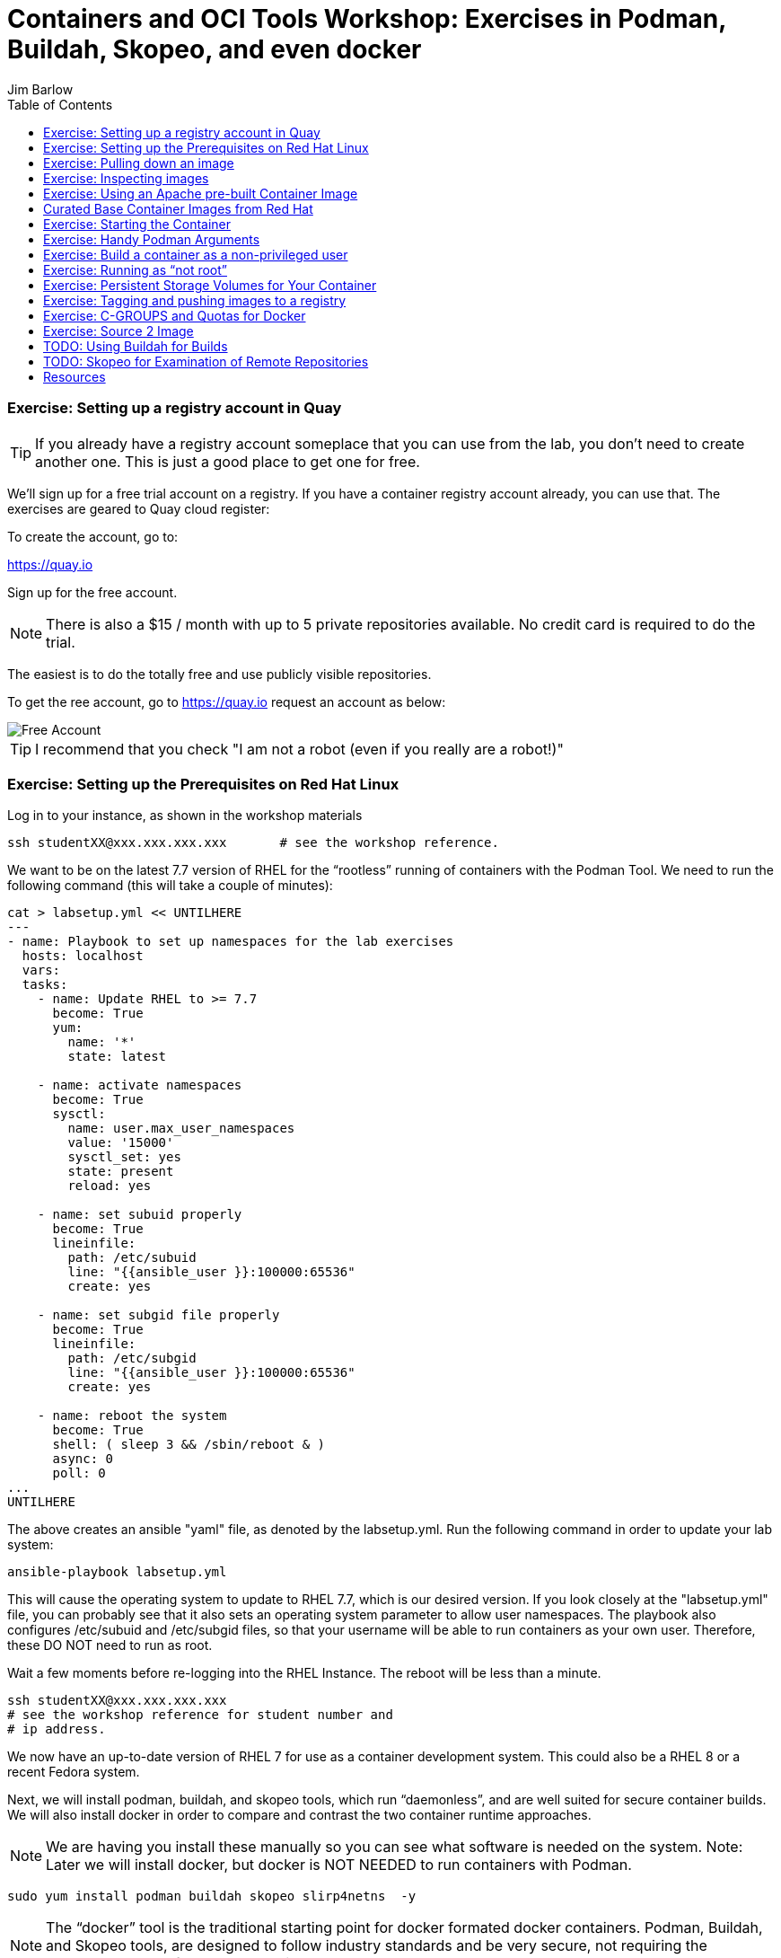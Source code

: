 = Containers and OCI Tools Workshop: Exercises in Podman, Buildah, Skopeo, and even docker
//{set:imagesdir:images}
:imagesdir: images 
:pygments-style: emacs
:source-highlighter: pygments
:icons: font
:author: Jim Barlow
== Lab Exercises
:toc:

=== Exercise:  Setting up a registry account in Quay


TIP: If you already have a registry account someplace that you can use from the lab, you don't need to create another one.  This is just a good place to get one for free.

We’ll sign up for a free trial account on a registry.   If you have a container registry account already, you can use that.   The exercises are geared to Quay cloud register:

To create the account, go to:

https://quay.io

Sign up for the free account.

NOTE: There is also a $15 / month with up to 5 private repositories available.
No credit card is required to do the trial.

The easiest is to do the totally free and use publicly visible repositories.

To get the ree account, go to https://quay.io request an account as below:

image::not-a-robot.png[Free Account]

TIP:  I recommend that you check "I am not a robot (even if you really are a robot!)"

=== Exercise:  Setting up the Prerequisites on Red Hat Linux

Log in to your instance, as shown in the workshop materials

[source,bash]
ssh studentXX@xxx.xxx.xxx.xxx       # see the workshop reference.

We want to be on the latest 7.7 version of RHEL for the “rootless” running of containers with the Podman Tool.    We need to run the following command (this will take a couple of minutes):

[source,bash]
----
cat > labsetup.yml << UNTILHERE
---
- name: Playbook to set up namespaces for the lab exercises
  hosts: localhost
  vars:
  tasks:
    - name: Update RHEL to >= 7.7
      become: True
      yum:
        name: '*'
        state: latest

    - name: activate namespaces
      become: True
      sysctl:
        name: user.max_user_namespaces
        value: '15000'
        sysctl_set: yes
        state: present
        reload: yes

    - name: set subuid properly
      become: True
      lineinfile:
        path: /etc/subuid
        line: "{{ansible_user }}:100000:65536"
        create: yes

    - name: set subgid file properly
      become: True
      lineinfile:
        path: /etc/subgid
        line: "{{ansible_user }}:100000:65536"
        create: yes

    - name: reboot the system
      become: True
      shell: ( sleep 3 && /sbin/reboot & )
      async: 0
      poll: 0
...
UNTILHERE
----

The above creates an ansible "yaml" file, as denoted by the labsetup.yml.   Run the following command in order to update your lab system:

[source,bash]
----
ansible-playbook labsetup.yml
----

This will cause the operating system to update to RHEL 7.7, which is our desired version.   If you look closely at the "labsetup.yml" file, you can probably see that it also sets an operating system parameter to allow user namespaces.   The playbook also configures /etc/subuid and /etc/subgid files, so that your username will be able to run containers as your own user.  Therefore, these DO NOT need to run as root.

Wait a few moments before re-logging into the RHEL Instance.   The reboot will be less than a minute.

[source:bash]
----
ssh studentXX@xxx.xxx.xxx.xxx  
# see the workshop reference for student number and
# ip address.
----

We now have an up-to-date version of RHEL 7 for use as a container development system.   This could also be a RHEL 8 or a recent Fedora system.

Next, we will install podman, buildah, and skopeo tools, which run “daemonless”, and are well suited for secure container builds.  We will also install docker in order to compare and contrast the two container runtime approaches.

NOTE: We are having you install these manually so you can see what software is needed on the system. 
Note: Later we will install docker, but docker is NOT NEEDED to run containers with Podman.

[source,bash]
----
sudo yum install podman buildah skopeo slirp4netns  -y
----


NOTE: The “docker” tool is the traditional starting point for docker formated docker containers.
Podman, Buildah, and Skopeo tools, are designed to follow industry standards and be very secure, not requiring the unnecessary use of a daemon running as root.

To be sure that the playbook did the job, of creating and setting up the namespace capabilities, issue he following commands:

[source.bash]
cat /etc/subuid
cat /etc/subgid

Your results should look something like this, although your own student number will show in the results:

image::subuid.png[terminal output]

=== Exercise:  Pulling down an image

We will  pull down a Universal Base Image for RHEL. There are three such “UBI”s available at the time of this writing. These UBIs are a great beginner’s starting point for developers, especially if there is not a purpose build container image in the Red Hat Software Collections library.

These are a basic ubi, ubi-minimal, and a ubi that can run an “init” workload.

 registry.access.redhat.com/ubi7/ubi
 registry.access.redhat.com/ubi7/ubi-minimal
 registry.access.redhat.com/ubi7/ubi-init


The first two images are basic building block images.   The ubi is very flexible, the ubi-minimal is, you guessed it, very minimal.    The third image, ubi-init, is a good building block for containers you want to run using "System-D" -- where you want the OS to automate the running of the images at system boot time.

Let’s pull two of the images down to look at them by running the following three commands:

[source,bash]
----
podman pull registry.access.redhat.com/ubi7/ubi
podman pull registry.access.redhat.com/ubi7/ubi-minimal
podman images

----

How big are they?  Look to the right side of the podman images output.

The minimal is about 81 MB and the “regular” is about 215 MB.
These are very small container images for their functionality.

image::image-sizes.png[sizes]


=== Exercise:  Inspecting images



[source,bash]
----
podman inspect 967cb403b7ee | less

# replace the hexadecimal IMAGE_ID above with one of the
# corresponding to one of the images you pulled
----


The expected result is that you will see no containers at this point.  It is time to create a container from an image.

=== Exercise: Using an Apache pre-built Container Image

We will pull and inspect another image to see how it is set-up.   This image from the Red Hat Software Collections is particularly flexible in the way it is written.  It uses an httpd (Apache) server and modules written to match the RHEL kernel:


[source,bash]
podman pull registry.access.redhat.com/rhscl/httpd-24-rhel7

Note that an identifier will be returned.    You may use the whole identifier (65 Characters!), or the first 12 characters.  With 65 characters this will assuredly be a unique identifier.   If you use only the first 12 characters, there is a 1 in 4.7 e+18 chance of a conflict.   I'm feeling lucky.

Inspect that image using the signature.   Replace 7cb4d0eb07a5 with whichever identifier you received.

[source,bash]
podman inspect 7cb4d0eb07a5 | less


Examined the returned json object, and note the config section, particularly the network ports and the user section:

[source]

        "Config": {
            "User": "1001",
            "ExposedPorts": {
                "8080/tcp": {},
                "8443/tcp": {}

The ports are higher number ( > = 1024 ) ports so that the container can be run as “non-root”.   Only root equivalent processes can be exposed in Linux as < = 1023

Note: several references in the json returned object mention “source to image”   For more information on how to use Red Hat Software Collections builder containers, refer to this document:

The “Env”: List is a list of Environment Variables used within the container.   

Environment variables can be “overwritten” by passing environment variables on the command line when invoking a container “run” command.   You will see this with the *-e* parameter.   

This capability lets you use the same image in different settings.   You will want to have your scripts pass these variables, or better yet,have a container platform, such as OpenShift, do that for you.

=== Curated Base Container Images from Red Hat

Here is the list of container images from the Red Hat Software Collections available and how to use them.

https://access.redhat.com/documentation/en-us/red_hat_software_collections/3/html-single/using_red_hat_software_collections_container_images/index[Red Hat Base Image Catalog] 

=== Exercise: Starting the Container

let’s see if any containers are currently running with the podman process status command. This is checking for containers running in *your* user space, not the root user space:

[source,bash]
podman ps

The expected result from the command above is none should be running.

Now is a good time to create and run a container from our downloaded image.

Once again, substitute the container_id that matches your image if it is not 7cb4d0eb07a5.   We will learn to custom label our container images and containers later.
[source,bash]
podman run --name myapache 7cb4d0eb07a5

Note that a container has been created.   It has a hexadecimal “CONTAINER ID”, but since we specified a name, it can be accessed by either the “CONTAINER ID” or the name, “myapache”.

Note also, we started the container, and it is running in the foreground.
We didn’t use the “-d” flag to put it into background.  
Running the container in the foreground gives us some insights on how it runs.

The last line shows that within the container, the process running will be ‘httpd -D FOREGROUND”.
The container is set up so that the logs produced by apache will go to stdout “Standard Out”, so that an orchestration layer can collect them easily and process them.
This is something that a container platform application typically does for you.

[source,bash]
Type <Control-C> to quit the container running in the foreground

Now we will do a run command with the "*-d*" flag to put the process in the background.
First we will remove the current container, so we can reuse the “myapache” name.

[source,bash]
podman rm myapache

Then we will re-create a new container, and start it in the background.

[source,bash]
podman run -d  --name myapache 7cb4d0eb07a5

Let us revisit the "*ps*" sub command to see the results:

[source,bash]
----
podman ps

podman stop myapache

podman ps      # note the stop command removed the container from this listing.

podman ps -a    # podman ps -a (all, running or not) shows that the container is still there.

podman restart myapache

podman ps
----

TIP: If you get an error that myapache already exists when trying to do a podman run, it is because you missed the steps of “podman stop” and “podman remove” above.
This reveals a running container named myapache, already exists.

If we do not want a container to persist after our run, we can add the "*--rm*" flag to our run statement.   This automatically removes the container when it stops.   This is commonly done in the container development process.

=== Exercise: Handy Podman Arguments   

The use of "*--rm*" in podman 

TIP: A lot of times we are working interactively to test images, and we don't want to keep the last container around

[source,bash]
----
podman run -d --rm --name myapache 7cb4d0eb07a5

podman ps   #there it is

podman stop myapache

podman ps  # of course it is no longer running

podman ps -a  # now the stopped container is gone
----

Now there are no more "container with that name exits" errors when you want to repeat a podman run command.

This can be very handy during iterative testing.

Next, Let’s build our own new container image to contain an Apache server and index.html file.

=== Exercise: Build a container as a non-privileged user

This exercise creates an image from a “Universal Base Image”, or UBI.   
We will add the httpd (Apache) with the "yum" installation command.
The "rm -rf" removes temporary directories and files that are used in the yum build process.
We don't want these in our running container.

Create the following "Dockerfile" file by pasting this text into your terminal session:

[source,bash]
----
cat > Dockerfile << UNTILHERE
FROM registry.access.redhat.com/ubi7/ubi
USER root
LABEL maintainer="John Doe"
RUN yum update --disableplugin=subscription-manager -y && rm -rf /var/cache/yum
RUN yum install --disableplugin=subscription-manager httpd -y && rm -rf /var/cache/yum
RUN echo "The Web Server is Running" > /var/www/html/index.html
EXPOSE 80
CMD ["-D", "FOREGROUND"]
ENTRYPOINT ["/usr/sbin/httpd"]
UNTILHERE
----

If you did this right, and we wrote the snippet above corectly, you will have a Dockerfile in your current directory.    

A Dockerfile is a script to direct podman, (or docker if you sill use that) in how to build a container image layer by layer.

The command line says build this with podman, the  “.” means look in this directory for “Dockerfile”, and the -t means name (title) the image “mywebserver”

[source,bash]
podman build . -t mywebserver

If you are curious about all of the things that can go into a “Dockerfile” scripting language, here is a great reference: 

https://design.jboss.org/redhatdeveloper/marketing/docker_cheatsheet/cheatsheet/images/docker_cheatsheet_r3v2.pdf[Dockerfile Cheat Sheet]

=== Exercise: Running as “not root”

Each of our podman runs has been run as your own non-root username.   When we do this, we are running as your own user.    We can leave user names out of the container build, so that they can be assigned as run time.

One aspect of not running as root is that you need to run with higher port numbers.

The following command exposes the httpd server on port 8080 of the OS, but Apache is configured as port 80 within the container.

[source,bash]
podman run -d -p 8080:80 --name mywebcontainer mywebserver

A higher port number (>=) 1024 must be used when the process is not running with “root” privileges.

==== Exercise: Accessing a running container to examine user privilege

It is possible for podman to access a running container if it has a shell in it, such as bash.   To do that use the “exec” command, and specify /bin/bash as the task.    
This can be handy in debugging, but shells are something you might want to remove from a production image and container.

[source,bash]
----
podman exec -it mywebcontainer /bin/bash
----

You will receive a prompt within the container.
Try an ls command to list the files in the container.    
Use the “whoami” command to see what user you are in within the container.

[source,bash]
----
ls -l

# you will see the file structure in the container.

whoami
----

image::im_root_in_container.png[Looks like root inside]

NOTE: This is NOT the user that the container runs as in the system.

Let us see what the container is running as in the VM.

[source,bash]
exit

You will be back at the OS.

[source,bash]
ps -aux | grep mywebcontainer

This results in a big output. But I've highlighted the part that shows which user permissions the container runs with.    It is running as yourself, not as root.

image::it_is_us.png[]


We can Access the httpd webpage.  
After all this, it would be nice to see that the Apache instance is running with our web page, as modest as that is.

[source,bash]
curl localhost:8080

Do you see a string that is embedded in your Dockerfile?

Of course your real web projects will require you to copy the contents into your container builds, and will be much more involved!

=== Exercise: Persistent Storage Volumes for Your Container

Many containers will need “persistent” storage.    A database is a prime example.   We will use MySQL here.

We will use a containerized database.  
Database applications are notorious for wanting to keep your data intact!
We will need to download and install the MySQL client first, do the following:

[source,bash]
wget https://repo.mysql.com/mysql80-community-release-el7-1.noarch.rpm
sudo yum install mysql80-community-release-el7-1.noarch.rpm
sudo yum repolist enabled | grep "mysql.*-community.*"
sudo yum install mysql-community-client -y

mysql --version should show a version 8.0.xx

Now, let's install mysql server as a container.
First, we grab it from the Red Hat Software Collections registry.

[source,bash]
----
podman pull registry.access.redhat.com/rhscl/mysql-80-rhel7
----

We will also need to provide a mount point for the persistent storage.
We are going to use a directory on our virtual machine for this storage.
In actual practice, your Container Management System, ( Did I mention OpenShift :-)) would automate safe persistent volumes for you.

We’ll make five mount points:

[source,bash]
----
sudo mkdir /mnt/volume{1,2,3,4,5}
sudo chmod -R 777 /mnt/volume*
# Let’s get the SELinux context correct:
sudo chcon -Rt container_file_t /mnt/volume*
restorecon /mnt
----

Now create the container for MySQL 8.0.   Note the use of the -v parameter, this is exactly where we specify the “directory on the host”:”directory in the container” designation for mapping the storage.

[source,bash]
----
podselectman run -it  -d --name mysql_database \
-e MYSQL_USER=dbbeing \
-e MYSQL_PASSWORD=mypass \
-e MYSQL_DATABASE=db \ 
-e MYSQL_ROOT_PASSWORD=rootpass \
-p 3306:3306 \ 
-v /mnt/volume1:/var/lib/mysql/data \ 
rhscl/mysql-80-rhel7
----

Note above the use environment variables for the container that are passed to the podman or docker daemon.  These mandatory environment variables follow the “-e” parameter, and are spelled out in the usage guide and the documentation revealed by the “podman inspect” command.

image::MYSQL-ENV-VARS.png["Connection Variables"]

More information on these builder images can be found at the Red Hat Software Collections Guide:

https://access.redhat.com/documentation/en-us/red_hat_software_collections/3/html-single/using_red_hat_software_collections_container_images/index[Red Hat Software Collections Guide Container Image Documentation]

Now we will attach to the database via the command line client.    
We will use a network socket to attach, and need to specify the IP Address and the port number:

[source.bash]
mysql -u root -p  -h 127.0.0.1 -P 3306

Within the client, we will create a database, you can call it anything you like, I called mine payment_sys:

[source.bin.bash]

show databases ;
create database payment_sys ;
show databases ;
quit

Here is what I got:

image::Database_success.png[It Worked]

Now perform the following steps to see if the storage is indeed persistent:

Stop the running mysql container -- (you've done this before)

Remove the container -- (use the rm command)

Recreate the container with the exact parameters you used when you first set it up -- use the same copy / paste command.

Log back into the database as you did above in the previous step.

[source,mysql]
show databases ;

Is the database you created still there?   
That’s persistent storage.

=== Exercise: Tagging and pushing images to a registry

Labeling and pushing images to a registry is a matter of labeling the image, and then using the push command.

Log into the repository:

[source,bash]
podman login quay.io
Username: “my_user”
Password:
Login Succeeded!

Create a “repository” in the registry. 
A repository corresponds to multiple versions of the same container image.     
I’ve done this through the GUI at quay.io

image:quay2.png[create a repository]


Let’s modify a container and commit the changes to our local registry so that we can push and tag it to our remote repository.

First we will run an instance of the ubi

[source,bash]
----
podman run -d -it --name=myrhelubi \
registry.access.redhat.com/ubi7/ubi
----

Then login to it.

[source,bash]
podman exec -it myrhelubi /bin/bash

Install the Apache Web Server

[source,bash]
----
yum install httpd -y
exit
----

commit the changes to create a new container image based on the UBI and your changes

[source,bash]
podman commit myrhelubi ubi-httpd

Now, in Quay, make sure we have the right information with which to tag the repository.  in my case, the tag I will need can be grabbed form the "docker pull" example.

image:quay3.png[This shows the repo name]

Let's tag the image with more information so it is more useful and identifieble in the repositories.

TIP: Be sure to replace my quay.io username with your own.  
"payment_sys" is an arbitrary version tag name.   If you omit this, the that tag will be the default "latest"

[source,bash]
----
podman tag ubi-httpd quay.io/jdbarlow/ubi-httpd:payment_sys
----
image:quay4.png[]

podman push ubi-httpd quay.io/jdbarlow/ubi-httpd

Note that the IMAGE_ID is the same for the thwo repositories identified by localhost, and quay.io

Now we can push the image with the command (substitute your actual IMAGE ID), and your actual username at quay.io:

[source,python]
podman push quay.io/jdbarlow/ubi-httpd:payment_sys

image:quay_pushed_tags.png[]

Here is the result.   The repository name is at the top, and the tag payment_sys is on the left.   Note also that the container image passed a security scan for vulnerabilities, which is a feature of the quay.io service

=== Exercise: C-GROUPS and Quotas for Docker

==== Generating Container Test Loads 

Here is a container that can generate stress on your system.   We make nor warranties for the viability or safety of this test.   I just found it at dockerhub, worst known method of container security!   We will use:

https://github.com/progrium/docker-stress 

For this exercise, log in to your instance twice, in two terminal windows, or two terminals, or if you are fancy, use something like tmux to multiplex. 

Run the following command in one terminal

[source,bash]
----
sudo docker run --rm -it --name testit progrium/stress \
--cpu 2 --io 1 --vm 2 --vm-bytes 512M --timeout 500s
----
Run the following command in another terminal:

[source,bash]
sudo docker stats testit

Now stop the load generator (or let it time out) and restart with the “--cpus=”.2” flag.   That indicates about .2 cores.   You can play around with this setting and see how things behave.

==== Limiting CPU Utilization in a Host.
sudo docker run --rm -it --cpus=".2" --name testit progrium/stress --cpu 2 --io 1 --vm 2 --vm-bytes 128M --timeout 30s

Quotas can also be set up for memory by using the  --memory=120m  (120 megabytes), as an example.   Memory limitations have to be used carefully in order to not interfere with the application's operation.


=== Exercise: Source 2 Image

Install the source 2 image binary on your virtual machine

[source,bash]
sudo yum install s2i -y

The following command will run the source 2 image application to do an automatic build of a container image, and launch of the container.   It will use load git based software on a specified container image.    This is actually a part of the OpenShift container platform, and that platform makes this type of operation nearly automatic.

[source,bash]
----
sudo s2i build https://github.com/openshift/sti-python.git --context-dir=3.6/test/setup-test-app/ rhscl/python-36-rhel7 python-36-rhel7-app
----

Now we can start the application with docker run.

[source,bash]
sudo docker run -d -p 8080:8080 --name example-app python-36-rhel7-app

=== TODO: Using Buildah for Builds

https://github.com/containers/demos

=== TODO: Skopeo for Examination of Remote Repositories

== Resources

https://github.com/containers[OCI Containers Tools GitHUB Repository]

Excellent RHEL 8 example:
https://www.youtube.com/watch?v=EXpIrlkCDDY[Brian Smith YouTube] 


https://www.redhat.com/sysadmin/getting-started-buildah[Getting started with Buildah by Chris Collins]

https://opensource.com/article/19/2/how-does-rootless-podman-work[How does rootless Podman work?] 


https://opensource.com/article/19/3/tips-tricks-rootless-buildah[Blog: How does rootless Buildah work?] 

 
https://github.com/opencontainers/image-spec/blob/master/spec.md[OCI Image Specification] 

https://github.com/TomasTomecek/ansible-bender[Ansible Bender for building containers with Buildah] 

Rootless Builds
https://access.redhat.com/solutions/3911401

Distroless containers:  Does the distribution still matter?
https://opensource.com/article/19/2/linux-distributions-still-matter-containers[Article by Scott McCarty]


https://www.ianlewis.org/en/tag/container-runtime-series[History and background of container runtimes] 

Ansible Role for Building a Podman Container
https://redhatnordicssa.github.io/ansible-podman-containers-1 
Ansible Role for Building (Compose) Multiple Containers

https://pypi.org/project/ansible-bender/[Installation source: Ansible Bender - Ansible for Buildah] 


https://github.com/tosin2013/cri_o_playground[Tosin Akinosho's CRIO-O and OCI Tools Text and Examples ]


https://developers.redhat.com/blog/2019/02/21/podman-and-buildah-for-docker-users/[Article: Podman and Buildah for Docker Images] 


https://www.redhat.com/en/blog/introducing-red-hat-universal-base-image[Article: The Red Hat UBI (Universal Base Image) reasons and strategy]


https://jaxenter.com/build-containers-quickly-buildah-155839.html[Buildah quick Intro]


https://github.com/containers/libpod/blob/master/docs/tutorials/podman_tutorial.md[Podman Tutorial] 

http://starter-guides-labs.b9ad.pro-us-east-1.openshiftapps.com/workshop/workshop/lab/parksmap-docker[OpenShift Developer Starter Workshop Labs Guide]

https://www.redhat.com/en/blog/introducing-red-hat-universal-base-image[Introducing the Red Hat Universal Base Image] 


https://access.redhat.com/articles/1328953[Create a basic Web Server in a container] 


https://access.redhat.com/containers/#/explore[Link: Browsable Red Hat Container Catalog] 


https://www.redhat.com/en/blog/using-rootless-containers-tech-preview-rhel-80[Blog Article: Scott McCarty's Using Rootless Containers]









